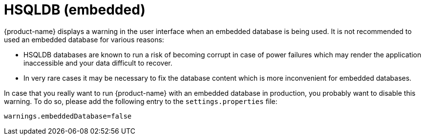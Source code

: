 // Copyright 2015
// Ubiquitous Knowledge Processing (UKP) Lab and FG Language Technology
// Technische Universität Darmstadt
// 
// Licensed under the Apache License, Version 2.0 (the "License");
// you may not use this file except in compliance with the License.
// You may obtain a copy of the License at
// 
// http://www.apache.org/licenses/LICENSE-2.0
// 
// Unless required by applicable law or agreed to in writing, software
// distributed under the License is distributed on an "AS IS" BASIS,
// WITHOUT WARRANTIES OR CONDITIONS OF ANY KIND, either express or implied.
// See the License for the specific language governing permissions and
// limitations under the License.

= HSQLDB (embedded)

{product-name} displays a warning in the user interface when an embedded database is being used. 
It is not recommended to used an embedded database for various reasons:

* HSQLDB databases are known to run a risk of becoming corrupt in case of power failures which may
  render the application inaccessible and your data difficult to recover.
* In very rare cases it may be necessary to fix the database content which is more inconvenient
  for embedded databases.

In case that you really want to run {product-name} with an embedded database in production, 
you probably want to disable this warning. To do so, please add the following entry to 
the `settings.properties` file:

----
warnings.embeddedDatabase=false
----

